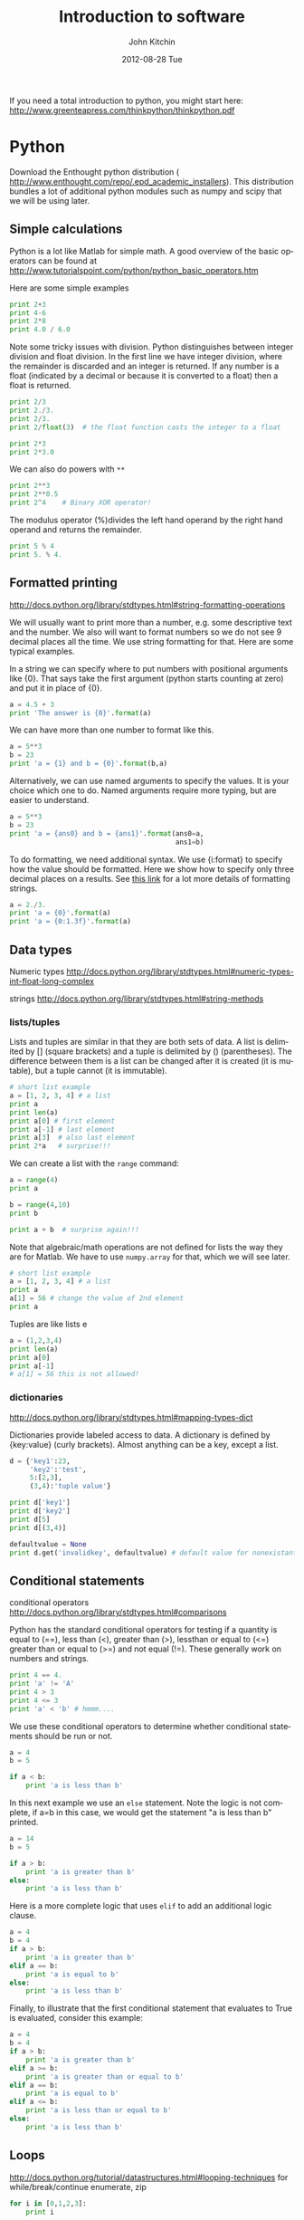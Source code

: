 #+TITLE:     Introduction to software
#+AUTHOR:    John Kitchin
#+EMAIL:     jkitchin@cmu.edu
#+DATE:      2012-08-28 Tue
#+DESCRIPTION:
#+KEYWORDS:
#+LANGUAGE:  en
#+OPTIONS:   H:3 num:t toc:t \n:nil @:t ::t |:t ^:t -:t f:t *:t <:t
#+OPTIONS:   TeX:t LaTeX:t skip:nil d:nil todo:t pri:nil tags:not-in-toc
#+INFOJS_OPT: view:nil toc:nil ltoc:t mouse:underline buttons:0 path:http://orgmode.org/org-info.js
#+EXPORT_SELECT_TAGS: export
#+EXPORT_EXCLUDE_TAGS: noexport
#+LINK_UP:
#+LINK_HOME:
#+XSLT:

#+PROPERTY:  results output verbatim
#+PROPERTY:  exports both


If you need a total introduction to python, you might start here:
http://www.greenteapress.com/thinkpython/thinkpython.pdf

* Python
Download the Enthought python distribution (
http://www.enthought.com/repo/.epd_academic_installers). This distribution bundles a lot of additional python modules such as numpy and scipy that we will be using later.

** Simple calculations
Python is a lot like Matlab for simple math. A good overview of the basic operators can be found at http://www.tutorialspoint.com/python/python_basic_operators.htm

Here are some simple examples
#+BEGIN_SRC python :results output
print 2+3
print 4-6
print 2*8
print 4.0 / 6.0
#+END_SRC

#+RESULTS:
: 5
: -2
: 16
: 0.666666666667

Note some tricky issues with division. Python distinguishes between integer division and float division. In the first line we have integer division, where the remainder is discarded and an integer is returned. If any number is a float (indicated by a decimal or because it is converted to a float) then a float is returned.
#+BEGIN_SRC python :results output
print 2/3
print 2./3.
print 2/3.
print 2/float(3)  # the float function casts the integer to a float
#+END_SRC

#+RESULTS:
: 0
: 0.666666666667
: 0.666666666667
: 0.666666666667

#+BEGIN_SRC python :results output
print 2*3
print 2*3.0
#+END_SRC

#+RESULTS:
: 6
: 6.0

We can also do powers with =**=

#+BEGIN_SRC python :results output
print 2**3
print 2**0.5
print 2^4    # Binary XOR operator!
#+END_SRC

#+RESULTS:
: 8
: 1.41421356237
: 6

The modulus operator (%)divides the left hand operand by the right hand operand and returns the remainder.

#+BEGIN_SRC python :results output
print 5 % 4
print 5. % 4.
#+END_SRC

#+RESULTS:
: 1
: 1.0

** Formatted printing
http://docs.python.org/library/stdtypes.html#string-formatting-operations

We will usually want to print more than a number, e.g. some descriptive text and the number. We also will want to format numbers so we do not see 9 decimal places all the time. We use string formatting for that. Here are some typical examples.

In a string we can specify where to put numbers with positional arguments like {0}. That says take the first argument (python starts counting at zero) and put it in place of {0}.

#+BEGIN_SRC python :results output
a = 4.5 + 3
print 'The answer is {0}'.format(a)
#+END_SRC

#+RESULTS:
: The answer is 7.5


We can have more than one number to format like this.
#+BEGIN_SRC python :results output
a = 5**3
b = 23
print 'a = {1} and b = {0}'.format(b,a)
#+END_SRC

#+RESULTS:
: a = 125 and b = 23

Alternatively, we can use named arguments to specify the values. It is your choice which one to do. Named arguments require more typing, but are easier to understand.
#+BEGIN_SRC python :results output
a = 5**3
b = 23
print 'a = {ans0} and b = {ans1}'.format(ans0=a,
                                         ans1=b)
#+END_SRC

#+RESULTS:
: a = 125 and b = 23

To do formatting, we need additional syntax. We use {i:format} to specify how the value should be formatted. Here we show how to specify only three decimal places on a results. See [[http://docs.python.org/library/stdtypes.html#string-formatting-operations][this link]] for a lot more details of formatting strings.
#+BEGIN_SRC python :results output
a = 2./3.
print 'a = {0}'.format(a)
print 'a = {0:1.3f}'.format(a)
#+END_SRC

#+RESULTS:
: a = 0.666666666667
: a = 0.667

** Data types
Numeric types http://docs.python.org/library/stdtypes.html#numeric-types-int-float-long-complex

strings http://docs.python.org/library/stdtypes.html#string-methods


*** lists/tuples

Lists and tuples are similar in that they are both sets of data. A list is delimited by [] (square brackets) and a tuple is delimited by () (parentheses). The difference between them is a list can be changed after it is created (it is mutable), but a tuple cannot (it is immutable).

#+BEGIN_SRC python :results output
# short list example
a = [1, 2, 3, 4] # a list
print a
print len(a)
print a[0] # first element
print a[-1] # last element
print a[3]  # also last element
print 2*a   # surprise!!!
#+END_SRC

#+RESULTS:
: [1, 2, 3, 4]
: 4
: 1
: 4
: 4
: [1, 2, 3, 4, 1, 2, 3, 4]

We can create a list with the =range= command:

#+BEGIN_SRC python :results output
a = range(4)
print a

b = range(4,10)
print b

print a + b  # surprise again!!!
#+END_SRC

#+RESULTS:
: [0, 1, 2, 3]
: [4, 5, 6, 7, 8, 9]
: [0, 1, 2, 3, 4, 5, 6, 7, 8, 9]

Note that algebraic/math operations are not defined for lists the way they are for Matlab. We have to use =numpy.array= for that, which we will see later.

#+BEGIN_SRC python :results output
# short list example
a = [1, 2, 3, 4] # a list
print a
a[1] = 56 # change the value of 2nd element
print a
#+END_SRC

#+RESULTS:
: [1, 2, 3, 4]
: [1, 56, 3, 4]

Tuples are like lists e
#+BEGIN_SRC python :results output
a = (1,2,3,4)
print len(a)
print a[0]
print a[-1]
# a[1] = 56 this is not allowed!
#+END_SRC

#+RESULTS:
: 4
: 1
: 4

*** dictionaries
http://docs.python.org/library/stdtypes.html#mapping-types-dict

Dictionaries provide labeled access to data. A dictionary is defined by {key:value} (curly brackets). Almost anything can be a key, except a list.

#+BEGIN_SRC python :results output
d = {'key1':23,
     'key2':'test',
     5:[2,3],
     (3,4):'tuple value'}

print d['key1']
print d['key2']
print d[5]
print d[(3,4)]

defaultvalue = None
print d.get('invalidkey', defaultvalue) # default value for nonexistant keys
#+END_SRC

#+RESULTS:
: 23
: test
: [2, 3]
: tuple value
: None

** Conditional statements
conditional operators http://docs.python.org/library/stdtypes.html#comparisons

Python has the standard conditional operators for testing if a quantity is equal to (==), less than (<), greater than (>), lessthan or equal to (<=) greater than or equal to (>=) and not equal (!=). These generally work on numbers and strings.

#+BEGIN_SRC python :results output
print 4 == 4.
print 'a' != 'A'
print 4 > 3
print 4 <= 3
print 'a' < 'b' # hmmm....
#+END_SRC

#+RESULTS:
: True
: True
: True
: False
: True

We use these conditional operators to determine whether conditional statements should be run or not.

#+BEGIN_SRC python :results output
a = 4
b = 5

if a < b:
    print 'a is less than b'
#+END_SRC

#+RESULTS:
: a is less than b

In this next example we use an =else= statement. Note the logic is not complete, if a=b in this case, we would get the statement "a is less than b" printed.
#+BEGIN_SRC python :results output
a = 14
b = 5

if a > b:
    print 'a is greater than b'
else:
    print 'a is less than b'
#+END_SRC

#+RESULTS:
: a is greater than b

Here is a more complete logic that uses =elif= to add an additional logic clause.
#+BEGIN_SRC python :results output
a = 4
b = 4
if a > b:
    print 'a is greater than b'
elif a == b:
    print 'a is equal to b'
else:
    print 'a is less than b'
#+END_SRC

#+RESULTS:
: a is equal to b

Finally, to illustrate that the first conditional statement that evaluates to True is evaluated, consider this example:
#+BEGIN_SRC python :results output
a = 4
b = 4
if a > b:
    print 'a is greater than b'
elif a >= b:
    print 'a is greater than or equal to b'
elif a == b:
    print 'a is equal to b'
elif a <= b:
    print 'a is less than or equal to b'
else:
    print 'a is less than b'
#+END_SRC

#+RESULTS:
: a is greater than or equal to b

** Loops
http://docs.python.org/tutorial/datastructures.html#looping-techniques
for
while/break/continue
enumerate, zip

#+BEGIN_SRC python :results output
for i in [0,1,2,3]:
    print i


for i in range(4):
    print i
#+END_SRC

** functions
http://docs.python.org/tutorial/controlflow.html#defining-functions

We can define functions with the =def= statement, and specify what they =return=
#+BEGIN_SRC python
def myfunc(x):
    return x*x
print myfunc(3)
print myfunc(x=3)
#+END_SRC

#+RESULTS:
: 9
: 9


** Classes and objects                                             :noexport:
http://docs.python.org/tutorial/classes.html

** Modules
http://docs.python.org/tutorial/modules.html

The default Python environment has minimal functionality. We can =import= additional functionality from modules. The full standard library is documented at http://docs.python.org/library/. It is not likely you will use everything there, but it is helpful to be familiar with what is available so you do not reinvent solutions.

We import modules, and then we can access functions inthe module with the =.= operator.

#+BEGIN_SRC python
# list contents of current directory
import os
for item in os.listdir('.'):
    print item
#+END_SRC

#+RESULTS:
: L01-intro-molecular-simulations.pptx
: L01-intro-to-dft.pdf
: L02-intro-software.html
: L02-intro-software.org
: L02-intro-software.pdf
: L02-intro-software.tex
: L02-plot1.png

You can import exactly what you need also with the =from/import= syntax
#+BEGIN_SRC python
# list contents of current directory
from os import listdir
for item in listdir('.'):
    print item
#+END_SRC

#+RESULTS:
: #L02-intro-software.org#
: L01-intro-molecular-simulations.pptx
: L01-intro-to-dft.pdf
: L02-intro-software.html
: L02-intro-software.org
: L02-intro-software.pdf
: L02-intro-software.tex
: L02-plot1.png

Finally, you can change the name of a module. This may be done for readability, or to shorten the amount of typing.
#+BEGIN_SRC python
# list contents of current directory
import os as operating_system
for item in operating_system.listdir('.'):
    print item
#+END_SRC

#+RESULTS:
: L01-intro-molecular-simulations.pptx
: L01-intro-to-dft.pdf
: L02-intro-software.html
: L02-intro-software.org
: L02-intro-software.pdf
: L02-intro-software.tex
: L02-plot1.png

*** Some common standard modules
http://docs.python.org/tutorial/stdlib.html
os, sys, glob,  re

** file I/O                                                        :noexport:
reading, writing files
http://docs.python.org/library/stdtypes.html#file-objects

** Error handling
http://docs.python.org/tutorial/errors.html

Errors happen, and when they do they usually kill your script. Sometimes that is not desirable, and it is nice to catch errors, handle them, and keep on going. When errors occur in python, an Exception is raised. We can use =try/except= code blocks to try some code, and then respond to any exceptions that occur.

#+BEGIN_SRC python :results output
try:
    1/0
except ZeroDivisionError, e:
    print e
    print 'an error was found'
#+END_SRC

#+RESULTS:
: integer division or modulo by zero
: an error was found

** Scientific and numerical python
*** numpy
http://docs.scipy.org/doc/numpy/reference/

#+BEGIN_SRC python :results output
import numpy as np
a = np.array([1,2,3,4])

print a*a          # element-wise operation

print np.dot(a,a)  # linear-algebra dot product
#+END_SRC

#+RESULTS:
: [ 1  4  9 16]
: 30

Numpy defines lots of functions that operate element-wise on arrays.

#+BEGIN_SRC python
import numpy as np
a = np.array([1, 2, 3, 4])
print a**2
print np.sin(a)
print np.exp(a)
print np.sqrt(a)
#+END_SRC

#+RESULTS:
: [ 1  4  9 16]
: [ 0.84147098  0.90929743  0.14112001 -0.7568025 ]
: [  2.71828183   7.3890561   20.08553692  54.59815003]
: [ 1.          1.41421356  1.73205081  2.        ]

#+BEGIN_SRC python
import numpy as np
a = np.array([1, 2, 3, 4])
print a.min(), a.max()
print a.sum()  # sum of elements
print a.mean() # average
print a.std()  # standard deviation
#+END_SRC

#+RESULTS:
: 1 4
: 10
: 2.5
: 1.11803398875

**** Linear algebra
=numpy.linalg= provides a lot of the linear algebra functionality we need. See http://docs.scipy.org/doc/numpy/reference/routines.linalg.html for details of all the things that are possible. For example, given these linear equations:

x + y = 3
x - y = 1

we can represent these equations in matrix form $A x = b$ where

$A = [1 1 \\ 1 -1]$ and $b=[3 \\ 1]$. Finally we solve them as:

#+BEGIN_SRC python
import numpy as np
import numpy.linalg as la

A = np.array([[1, 1],[1, -1]])
b = np.array([3, 1])
print la.solve(A, b)
#+END_SRC

#+RESULTS:
: [ 2.  1.]

You might be familiar with the following solution:

$x = A^-1 b$

We can also compute that:

#+BEGIN_SRC python
import numpy as np
import numpy.linalg as la

A = np.array([[1, 1],[1, -1]])
b = np.array([3, 1])

print np.dot(la.inv(A), b)
#+END_SRC

#+RESULTS:

Finally, we can do linear least squares easily. Suppose we have these three equations, and two unknowns:

x + y = 3
x - y = 1
x - y = 0.9

#+BEGIN_SRC python
import numpy as np
import numpy.linalg as la

A = np.array([[1, 1],
              [1, -1],
              [1, -1]])
b = np.array([3, 1, 0.9])

[x, residuals, rank, s] = la.lstsq(A,b)
print x
#+END_SRC

#+RESULTS:
: [ 1.975  1.025]

**** Polynomials
=numpy= can do polynomials too. We express polynomials by the coefficients in front of the powers of $x$, e.g. $4 x^2 + 2x - 1 = 0$ is represented by [4, 2, -1].

#+BEGIN_SRC python
import numpy as np
p = [4, 2, -1]
print np.roots(p)
#+END_SRC

#+RESULTS:
: [-0.80901699  0.30901699]

#+BEGIN_SRC python
import numpy as np
p = [4, 2, -1]
print np.polyder(p) # coefficients of the derivative
print np.polyint(p)
#+END_SRC

#+RESULTS:
: [8 2]
: [ 1.33333333  1.         -1.          0.        ]

We can also readily evaluate polynomials at specific points:
#+BEGIN_SRC python
import numpy as np
p = [4,2,-1]
print np.polyval(p,[0, 1, 2])
#+END_SRC

#+RESULTS:
: [-1  5 19]

Polynomials are very convenient functions to fit to data. the =numpy.polyfit= command does this, and returns the coefficients.

#+BEGIN_SRC python
import numpy as np
x = [0, 2, 3, 4]
y = [1, 5, 7, 9]
p = np.polyfit(x, y, 1)
print 'slope = {0}\nintercept = {1}'.format(*p)
print p
#+END_SRC

#+RESULTS:
: slope = 2.0
: intercept = 1.0
: [ 2.  1.]

*** scipy
http://docs.scipy.org/doc/scipy/reference/

=scipy= provides all the functionality we need for [[http://docs.scipy.org/doc/scipy/reference/tutorial/integrate.html][integration]], [[http://docs.scipy.org/doc/scipy/reference/tutorial/optimize.html][optimization]], [[http://docs.scipy.org/doc/scipy/reference/tutorial/interpolate.html][interpolation]], [[http://docs.scipy.org/doc/scipy/reference/tutorial/stats.html][statistics]], and [[http://docs.scipy.org/doc/scipy/reference/tutorial/io.html][File I/O]]. Here is a typical usage for solving the equation $x^2 = 2$ for $x$. We have to define a function that is $f(x) = 0$, and then use the =scipy.optimize.fsolve= function to solve it with an initial guess.

#+BEGIN_SRC python
from scipy.optimize import fsolve

def f(x):
    y = 2 - x**2
    return y

x0 = 1.4
x = fsolve(f, x0)
print x
print type(x)
#+END_SRC

#+RESULTS:
: [ 1.41421356]
: <type 'numpy.ndarray'>

**** Confidence intervals
#+BEGIN_SRC python :results output :exports both
import numpy as np
from scipy.stats.distributions import  t

n = 10 #number of measurements
dof = n - 1 #degrees of freedom
avg_x = 16.1 #average measurement
std_x = 0.01 #standard deviation of measurements

#Find 95% prediction interval for next measurement

alpha = 1.0 - 0.95

pred_interval = t.ppf(1-alpha/2.,dof)*std_x*np.sqrt(1.+1./n)

s = ['We are 95%% confident the next measurement',
       ' will be between %1.3f and %1.3f']
print ''.join(s) % (avg_x - pred_interval, avg_x + pred_interval)
#+END_SRC

#+RESULTS:
: We are 95% confident the next measurement will be between 16.076 and 16.124

** Plotting in python
http://matplotlib.sourceforge.net/
=matplotlib= is the prime plotting module for python. The syntax is similar to Matlab. The best way to learn matplotlib is to visit the gallery (http://matplotlib.sourceforge.net/gallery.html) and look for examples that do what you want. Here is a simple example.

#+BEGIN_SRC python
import numpy as np
import matplotlib.pyplot as plt

x = np.linspace(0,2*np.pi)
y = np.sin(x)

plt.plot(x,y)
plt.plot(x,np.cos(x))
plt.xlabel('X axis')
plt.ylabel('Y axis')
plt.legend(['sin(x)', 'cos(x)'], loc='best')
plt.savefig('L02-plot1.png')
plt.show()
#+END_SRC


[[./L02-plot1.png]]



* git
for windows, you need to install Git for windows from http://code.google.com/p/msysgit/downloads/list?q=full+installer+official+git

Then, go to http://github.com and register for an account. Make sure to follow the instructions at https://help.github.com/articles/generating-ssh-keys for setting up your ssh keys.

** Getting the initial copy of the notes

Run this command in git-bash to get the initial copy of the repository.
#+BEGIN_SRC sh
git clone git://github.com/jkitchin/dft-course.git
#+END_SRC
This creates a new directory called dft-course in the directory you ran the command in. Later, you can update the repository with this command (you run this insie the repository):
#+BEGIN_SRC sh
git pull
#+END_SRC

* emacs
A recent pre-compiled version of emacs for windows is available at http://ftp.gnu.org/gnu/emacs/windows/emacs-24.1-bin-i386.zip

you unzip this file where you want it, and run $ROOT/emacs-24.1/bin/runemacs.exe where $ROOT is where you unzipped the file.
